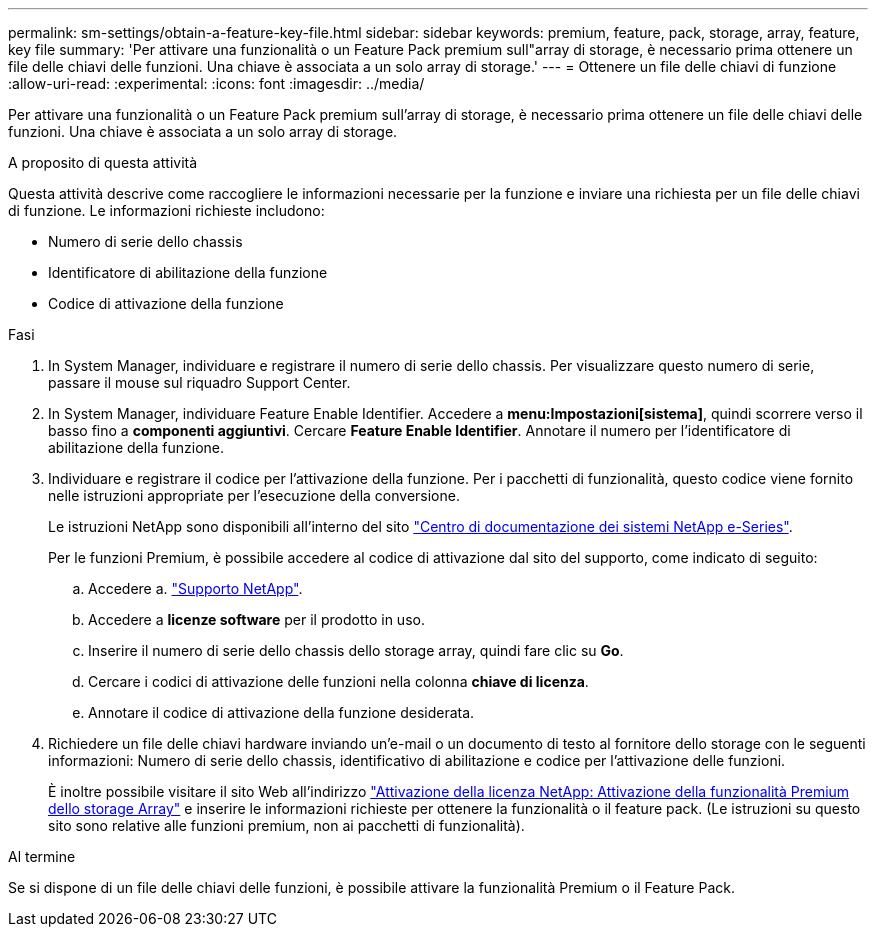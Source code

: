 ---
permalink: sm-settings/obtain-a-feature-key-file.html 
sidebar: sidebar 
keywords: premium, feature, pack, storage, array, feature, key file 
summary: 'Per attivare una funzionalità o un Feature Pack premium sull"array di storage, è necessario prima ottenere un file delle chiavi delle funzioni. Una chiave è associata a un solo array di storage.' 
---
= Ottenere un file delle chiavi di funzione
:allow-uri-read: 
:experimental: 
:icons: font
:imagesdir: ../media/


[role="lead"]
Per attivare una funzionalità o un Feature Pack premium sull'array di storage, è necessario prima ottenere un file delle chiavi delle funzioni. Una chiave è associata a un solo array di storage.

.A proposito di questa attività
Questa attività descrive come raccogliere le informazioni necessarie per la funzione e inviare una richiesta per un file delle chiavi di funzione. Le informazioni richieste includono:

* Numero di serie dello chassis
* Identificatore di abilitazione della funzione
* Codice di attivazione della funzione


.Fasi
. In System Manager, individuare e registrare il numero di serie dello chassis. Per visualizzare questo numero di serie, passare il mouse sul riquadro Support Center.
. In System Manager, individuare Feature Enable Identifier. Accedere a *menu:Impostazioni[sistema]*, quindi scorrere verso il basso fino a *componenti aggiuntivi*. Cercare *Feature Enable Identifier*. Annotare il numero per l'identificatore di abilitazione della funzione.
. Individuare e registrare il codice per l'attivazione della funzione. Per i pacchetti di funzionalità, questo codice viene fornito nelle istruzioni appropriate per l'esecuzione della conversione.
+
Le istruzioni NetApp sono disponibili all'interno del sito http://mysupport.netapp.com/info/web/ECMP1658252.html["Centro di documentazione dei sistemi NetApp e-Series"^].

+
Per le funzioni Premium, è possibile accedere al codice di attivazione dal sito del supporto, come indicato di seguito:

+
.. Accedere a. https://mysupport.netapp.com/site/["Supporto NetApp"^].
.. Accedere a *licenze software* per il prodotto in uso.
.. Inserire il numero di serie dello chassis dello storage array, quindi fare clic su *Go*.
.. Cercare i codici di attivazione delle funzioni nella colonna *chiave di licenza*.
.. Annotare il codice di attivazione della funzione desiderata.


. Richiedere un file delle chiavi hardware inviando un'e-mail o un documento di testo al fornitore dello storage con le seguenti informazioni: Numero di serie dello chassis, identificativo di abilitazione e codice per l'attivazione delle funzioni.
+
È inoltre possibile visitare il sito Web all'indirizzo http://partnerspfk.netapp.com["Attivazione della licenza NetApp: Attivazione della funzionalità Premium dello storage Array"^] e inserire le informazioni richieste per ottenere la funzionalità o il feature pack. (Le istruzioni su questo sito sono relative alle funzioni premium, non ai pacchetti di funzionalità).



.Al termine
Se si dispone di un file delle chiavi delle funzioni, è possibile attivare la funzionalità Premium o il Feature Pack.
